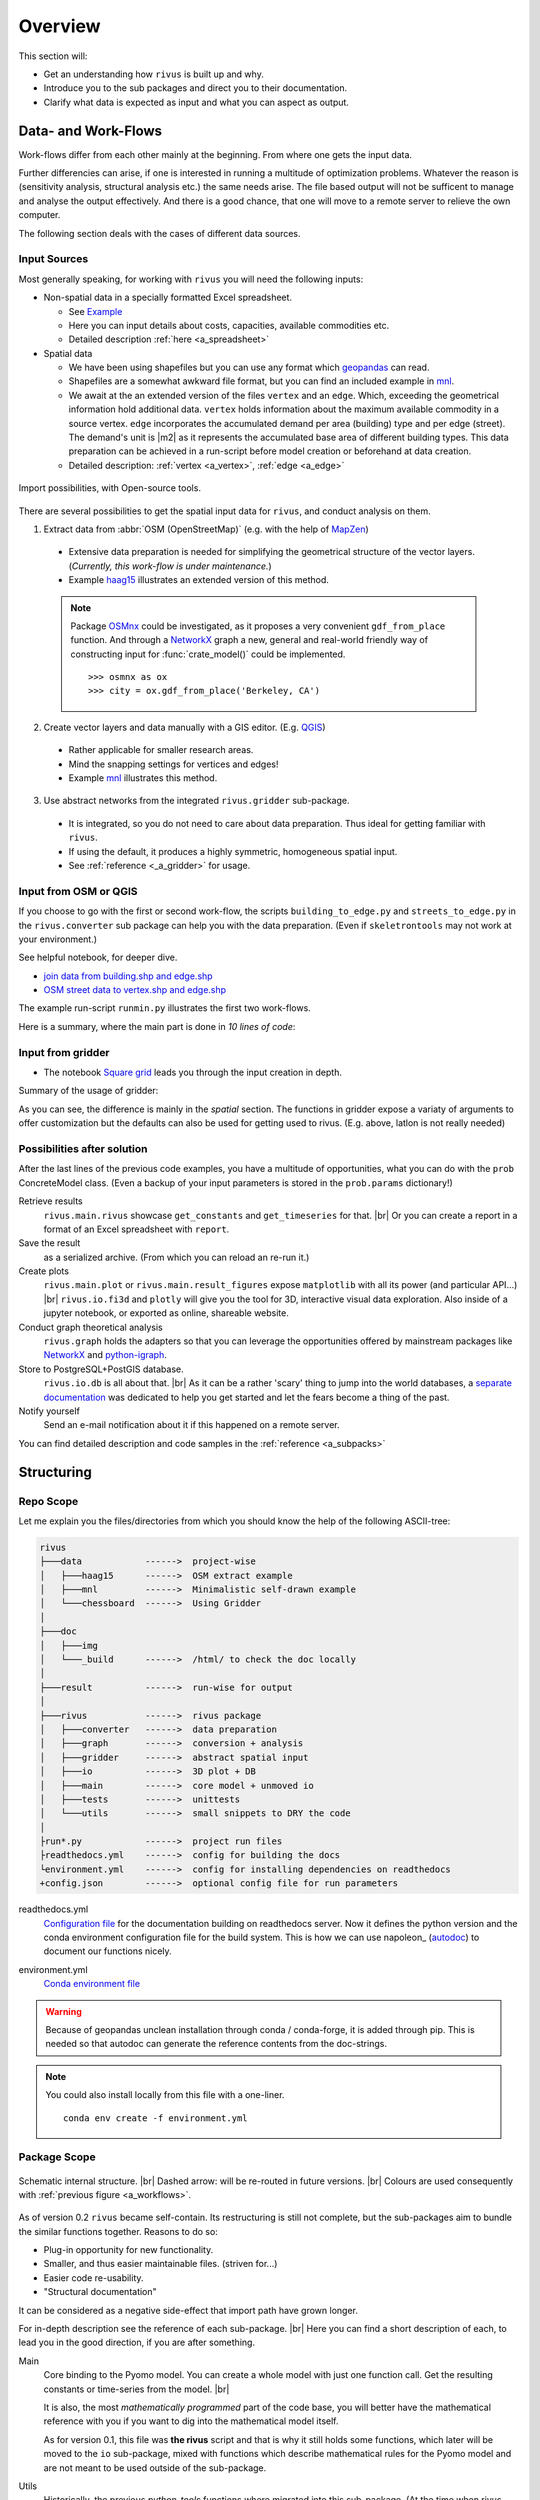 #########
Overview
#########

This section will:

* Get an understanding how ``rivus`` is built up and why.
* Introduce you to the sub packages and direct you to their documentation.
* Clarify what data is expected as input and what you can aspect as output.

.. _a_tutorial:

***********************
Data- and Work-Flows
***********************

Work-flows differ from each other mainly at the beginning. From where one gets
the input data.

Further differencies can arise, if one is interested in running a multitude of 
optimization problems. Whatever the reason is (sensitivity analysis, structural 
analysis etc.) the same needs arise. The file based output will not be sufficent
to manage and analyse the output effectively. And there is a good chance, that one
will move to a remote server to relieve the own computer.

The following section deals with the cases of different data sources.

Input Sources
==============

Most generally speaking, for working with ``rivus`` you will need the following inputs:

+ Non-spatial data in a specially formatted Excel spreadsheet.

  - See `Example <https://github.com/tum-ens/rivus/blob/master/data/mnl/data.xlsx>`_
  - Here you can input details about costs, capacities, available commodities etc.
  - Detailed description :ref:`here <a_spreadsheet>`

+ Spatial data

  - We have been using shapefiles but you can use any format which geopandas_ can read.
  - Shapefiles are a somewhat awkward file format, but you can find an included example 
    in `mnl <https://github.com/tum-ens/rivus/tree/master/data/mnl>`_.
  - We await at the an extended version of the files ``vertex`` and an ``edge``.
    Which, exceeding the geometrical information hold additional data. ``vertex`` holds information about
    the maximum available commodity in a source vertex. ``edge`` incorporates the 
    accumulated demand per area (building) type and per edge (street). The demand's unit is
    |m2| as it represents the accumulated base area of different building types.
    This data preparation can be achieved in a run-script before model creation or beforehand
    at data creation.
  - Detailed description: :ref:`vertex <a_vertex>`, :ref:`edge <a_edge>`


.. _geopandas: http://geopandas.org/io.html

.. _a_workflows:
.. figure:: img/workflows.png
  :scale: 65 %
  :align: center

  Import possibilities, with Open-source tools.

There are several possibilities to get the spatial input data for ``rivus``,
and conduct analysis on them.

1. Extract data from :abbr:`OSM (OpenStreetMap)` (e.g. with the help of MapZen_)

  - Extensive data preparation is needed for simplifying the geometrical structure
    of the vector layers. (*Currently, this work-flow is under maintenance.*)
  - Example haag15_ illustrates an extended version of this method.

  .. note::

    Package OSMnx_ could be investigated, as it proposes a very convenient ``gdf_from_place`` function. And through a NetworkX_ graph a new, general and real-world friendly way of constructing input for :func:`crate_model()` could be implemented.
    :: 

      >>> osmnx as ox
      >>> city = ox.gdf_from_place('Berkeley, CA')


2. Create vector layers and data manually with a GIS editor. (E.g. QGIS_)

  - Rather applicable for smaller research areas.
  - Mind the snapping settings for vertices and edges!
  - Example `mnl <https://github.com/tum-ens/rivus/tree/master/data/mnl>`_ 
    illustrates this method.

3. Use abstract networks from the integrated ``rivus.gridder`` sub-package.

  - It is integrated, so you do not need to care about data preparation. Thus ideal
    for getting familiar with ``rivus``.
  - If using the default, it produces a highly symmetric, homogeneous spatial input.
  - See :ref:`reference <_a_gridder>` for usage.

.. _haag15: https://github.com/tum-ens/rivus/tree/master/data/haag15
.. _MapZen: https://mapzen.com/data/metro-extracts/
.. _QGIS: http://www.qgis.org/en/site/
.. _OSMnx: https://github.com/gboeing/osmnx


Input from OSM or QGIS
========================

If you choose to go with the first or second work-flow, the scripts 
``building_to_edge.py`` and ``streets_to_edge.py`` in the ``rivus.converter`` sub package
can help you with the data preparation. (Even if ``skeletrontools`` may not work at your environment.)

See helpful notebook, for deeper dive.

-  `join data from building.shp and edge.shp`_
-  `OSM street data to vertex.shp and edge.shp`_

.. _join data from building.shp and edge.shp: https://nbviewer.jupyter.org/gist/lnksz/6edcd0a877997e9365e808146e9b51fe
.. _OSM street data to vertex.shp and edge.shp: https://nbviewer.jupyter.org/gist/lnksz/7977c4cff9c529ca137b67b6774c60d7


The example run-script ``runmin.py`` illustrates the first two work-flows.

Here is a summary, where the main part is done in *10 lines of code*:

.. code-block:: python
  :linenos:
  :emphasize-lines: 7-

  import geopandas as gpd
  from rivus.main.rivus import read_excel, create_model
  from rivus.utils.prerun
  import pyomo.environ
  import pyomo.opt.base import SolverFactory
  ...
  # Non-spatial
  data = read_excel(spreadsheet_path)
  # Spatial
  buildings = gpd.read_file(building_shp_path)
  buildings_grouped = buildings.groupby(['nearest', 'type'])
  total_area = buildings_grouped.sum()['total_area'].unstack()
  edge = gpd.read_file(edge_shp_path).join(total_area)
  vertex = gpd.read_file(vertex_shp_path)
  # Model Creation and Solution
  prob = create_model(data, vertex, edge)
  solver = setup_solver(SolverFactory('glpk'))
  solver.solve(prob, tee=True)

Input from gridder
====================

-  The notebook `Square grid`_ leads you through the input creation in depth.

.. _Square grid: https://nbviewer.jupyter.org/gist/lnksz/bd8ce0a79e499479b61ea7b45d5c661d

Summary of the usage of gridder:

.. code-block:: python
  :linenos:
  :emphasize-lines: 13-19

  from rivus.main.rivus import read_excel
  from rivus.main.rivus import create_model
  from rivus.gridder.create_grid import create_square_grid
  from rivus.gridder.extend_grid import extend_edge_data
  from rivus.gridder.extend_grid import vert_init_commodities
  from rivus.utils.prerun
  import pyomo.environ
  import pyomo.opt.base import SolverFactory
  ...
  # Non-spatial
  data = read_excel(spreadsheet_path)
  # Spatial
  latlon = [48.13512, 11.58198]
  vertex, edge = create_square_grid(origo_latlon=latlon, num_edge_x=4)
  sources = [('Elec', 0, 100000), ('Gas', 0, 50000)]  # Commodity, VertexID, MaxCapacity
  vert_init_commodities(vertex, ('Elec', 'Gas'), sources)
  building_types = ['residential', 'industrial']
  inits = [1000, 2000]
  extend_edge_data(edge, sorts=building_types, inits=inits)
  # Model Creation and Solution
  prob = create_model(data, vertex, edge)
  solver = setup_solver(SolverFactory('glpk'))
  solver.solve(prob, tee=True)

As you can see, the difference is mainly in the *spatial* section. The functions in gridder expose
a variaty of arguments to offer customization but the defaults can also be used for 
getting used to rivus. (E.g. above, latlon is not really needed)

Possibilities after solution
=============================

After the last lines of the previous code examples, you have a multitude of opportunities, what you can do with the ``prob`` ConcreteModel class.
(Even a backup of your input parameters is stored in the ``prob.params`` dictionary!)

Retrieve results
  ``rivus.main.rivus`` showcase ``get_constants`` and ``get_timeseries`` for that. |br|
  Or you can create a report in a format of an Excel spreadsheet with ``report``.

Save the result
  as a serialized archive. (From which you can reload an re-run it.) 

Create plots
  ``rivus.main.plot`` or ``rivus.main.result_figures`` expose ``matplotlib`` with all its power (and particular API...) |br|
  ``rivus.io.fi3d`` and ``plotly`` will give you the tool for 3D, interactive visual data exploration. Also inside of a jupyter notebook, or exported as online, shareable website.

Conduct graph theoretical analysis
  ``rivus.graph`` holds the adapters so that you  can leverage the opportunities offered by mainstream packages like NetworkX_ and python-igraph_.

Store to PostgreSQL+PostGIS database.
  ``rivus.io.db`` is all about that. |br|
  As it can be a rather 'scary' thing to jump into the world databases, a `separate documentation <http://rivus-db.readthedocs.io/en/latest/>`_ was dedicated to help you get started and let the fears become a thing of the past.

Notify yourself
  Send an e-mail notification about it if this happened on a remote server.

You can find detailed description and code samples 
in the :ref:`reference <a_subpacks>`

.. _NetworkX: https://networkx.github.io/
.. _python-igraph: http://igraph.org/python/
    

*************
Structuring
*************

Repo Scope
===========

Let me explain you the files/directories from which you should know 
the help of the following ASCII-tree:

.. code-block:: none
  
  rivus
  ├───data            ------>  project-wise
  │   ├───haag15      ------>  OSM extract example
  │   ├───mnl         ------>  Minimalistic self-drawn example
  │   └───chessboard  ------>  Using Gridder
  │
  ├───doc
  │   ├───img
  │   └───_build      ------>  /html/ to check the doc locally
  │
  ├───result          ------>  run-wise for output
  │
  ├───rivus           ------>  rivus package
  │   ├───converter   ------>  data preparation
  │   ├───graph       ------>  conversion + analysis
  │   ├───gridder     ------>  abstract spatial input
  │   ├───io          ------>  3D plot + DB
  │   ├───main        ------>  core model + unmoved io
  │   ├───tests       ------>  unittests
  │   └───utils       ------>  small snippets to DRY the code
  │
  ├run*.py            ------>  project run files
  ├readthedocs.yml    ------>  config for building the docs
  └environment.yml    ------>  config for installing dependencies on readthedocs
  +config.json        ------>  optional config file for run parameters


readthedocs.yml
  `Configuration file <http://docs.readthedocs.io/en/latest/yaml-config.html>`_ for the documentation building on readthedocs server. Now it defines the python version and the conda environment configuration file for the build system. This is how we can use napoleon_ (autodoc_) to document our functions nicely.

.. _nepoleon: http://www.sphinx-doc.org/en/stable/ext/napoleon.html
.. _autodoc: http://www.sphinx-doc.org/en/stable/ext/autodoc.html

environment.yml
  `Conda environment file <https://conda.io/docs/user-guide/tasks/manage-environments.html#sharing-an-environment>`_

.. warning::

  Because of geopandas unclean installation through conda / conda-forge, it
  is added through pip. This is needed so that autodoc can generate the reference
  contents from the doc-strings.

.. note::

  You could also install locally from this file with a one-liner.
  ::

    conda env create -f environment.yml




Package Scope
==============

.. _a_rivus_pack:
.. figure:: img/rivus-modules2.png
  :scale: 55 %
  :align: center

  Schematic internal structure. |br|
  Dashed arrow: will be re-routed in future versions. |br|
  Colours are used consequently with :ref:`previous figure <a_workflows>`. 


As of version 0.2 ``rivus`` became self-contain. Its restructuring is still not
complete, but the sub-packages aim to bundle the similar functions together.
Reasons to do so:

* Plug-in opportunity for new functionality.
* Smaller, and thus easier maintainable files. (striven for...)
* Easier code re-usability.
* "Structural documentation"

It can be considered as a negative side-effect that import path have grown longer.

For in-depth description see the reference of each sub-package. |br|
Here you can find a short description of each, to lead you in the good direction, 
if you are after something.

Main
  Core binding to the Pyomo model. You can create a whole model with just one 
  function call. Get the resulting constants or time-series from the model. |br|
  
  It is also, the most *mathematically programmed* part of the code base, 
  you will better have the mathematical reference with you if you want to dig into the mathematical model itself.

  As for version 0.1, this file was **the rivus** script and that is why it still holds some functions, which later will be moved to the ``io`` sub-package, mixed with functions which describe mathematical rules for the Pyomo model and are not meant to be used outside of the sub-package.

Utils
  Historically, the previous *python-tools* functions where migrated into this sub-package. (At the time when rivus was created these were all handy functions collected/created by ojdo, now the majority is obsolete.) These will be sorted out soon, and the purpose will shift towards a container of universal code snippets. 

  Now deployed:

  + wrapper for solver set-up
  + automated parameter range generator
  + e-mail notification function
  + some geometrical helpers (pandashp)

  But all smaller, repetitive task should find their way into this sub-package.
  (Create directories, get pairs of elements in a list, etc.)

Gridder
  Create and manipulate abstract versions of street and demand structures. |br|
  Currently, you can create square-grids, with parametrizable features.

IO
  Prepare input for the :func:`plotly.offline.plot` function, with which you can generate interactive 3D plots. With a free Plotly account, you can store, embed, edit and share online your plots. But it only an option. Although, this sub-package may seem as a shiny extra, through the highly flexible API of Plotly an  intuitive-interactive data exploration tool was integrated into rivus. It triggered the finding of several major bugs in the original code-base.

  2D plotting will be moved here from ``rivus.main``.

  Besides plotting, the adapter to a PostgreSQL+PostGIS database can be found here.
  This module covers the most of the SQL-world and offers a convenient way to interact with a set up data. A `separate documentation <http://rivus-db.readthedocs.io/en/latest/>`_ was dedicated to help users started, and document the now awaited data structure.

Graph
  Convert the resulting tabular data, which represent the built commodity carrier grids (electicity grid, Gas pipelines, district heating/cooling grid etc.) into a graph (network) format of either NetworkX_ or python-igraph_. Moreover, the file export functions of these libraries were bridged into a module in this sub-package. (Preferred file format is ``.gml`` which is supported by all common graph analysis tools. E.g. Gephi_ the Open-source de-facto tool for advanced graph visualisation and analysis.)

  After the data is in their expected format, both NetworkX_ and python-igraph_ offer very advanced opportunities to analyse graphs. You can look up what you need in their documentation. Nevertheless, some basic analyse wrapper is provided to get the result for the most common questions about graph connectivity.

Converter
  The only sub-package, which were not intended to be used by import, but as a container for separate scripts which facilitate data preparation from real-world street network data sources.

Tests
  Yes, the unit tests are located here. (What a surprise...)
  One of the youngest members of the rivus sub-packages. It should not be necessary  to emphasize the importance of testing, but still again and again the joy of implementation takes away the focus from actually test the written code.

  As most of the bugs encountered during my work with ``rivus`` could have been avoided with simple unit tests, I tried to set an example and write tests in parallel to each new function. Anyway, there is a long way to go, but it is worth the energy.

.. _Gephi: https://gephi.org/
.. _NetworkX: https://networkx.github.io/
.. _python-igraph: http://igraph.org/python/

************
Limitations
************

Two citations to keep in mind, when working with mathematical programming:

  The purpose of mathematical programming is insight, not numbers.

  -- Arthur M. Geoffrion (in 1976)

  Essentially, all models are wrong, but some are useful.

  -- George E. P. Box (1919–2013)

.. warning::
  As for the current state, ``rivus`` does not consider already existing energy infrastructure networks.
  Thus the solution always assumes a **from scratch** planning. (Feature is planned to be integrated into the logic later.)

.. warning::
  As for now, ``rivus`` does **not handle storage** in any way. 

.. note::
  The works done with ``rivus`` were restricted to the the **urban level**.
  Theoretically, there is no barrier for the model to reach for bigger structures, but
  pragmatically a performance boost would be needed to push the project in the direction of applicability to bigger or more detailed problems.

.. note::
  There is no n-1 redundancy built in the model yet.
